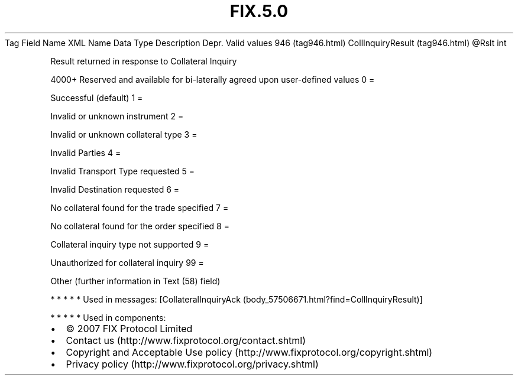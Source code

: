.TH FIX.5.0 "" "" "Tag #946"
Tag
Field Name
XML Name
Data Type
Description
Depr.
Valid values
946 (tag946.html)
CollInquiryResult (tag946.html)
\@Rslt
int
.PP
Result returned in response to Collateral Inquiry
.PP
4000+ Reserved and available for bi-laterally agreed upon
user-defined values
0
=
.PP
Successful (default)
1
=
.PP
Invalid or unknown instrument
2
=
.PP
Invalid or unknown collateral type
3
=
.PP
Invalid Parties
4
=
.PP
Invalid Transport Type requested
5
=
.PP
Invalid Destination requested
6
=
.PP
No collateral found for the trade specified
7
=
.PP
No collateral found for the order specified
8
=
.PP
Collateral inquiry type not supported
9
=
.PP
Unauthorized for collateral inquiry
99
=
.PP
Other (further information in Text (58) field)
.PP
   *   *   *   *   *
Used in messages:
[CollateralInquiryAck (body_57506671.html?find=CollInquiryResult)]
.PP
   *   *   *   *   *
Used in components:

.PD 0
.P
.PD

.PP
.PP
.IP \[bu] 2
© 2007 FIX Protocol Limited
.IP \[bu] 2
Contact us (http://www.fixprotocol.org/contact.shtml)
.IP \[bu] 2
Copyright and Acceptable Use policy (http://www.fixprotocol.org/copyright.shtml)
.IP \[bu] 2
Privacy policy (http://www.fixprotocol.org/privacy.shtml)
